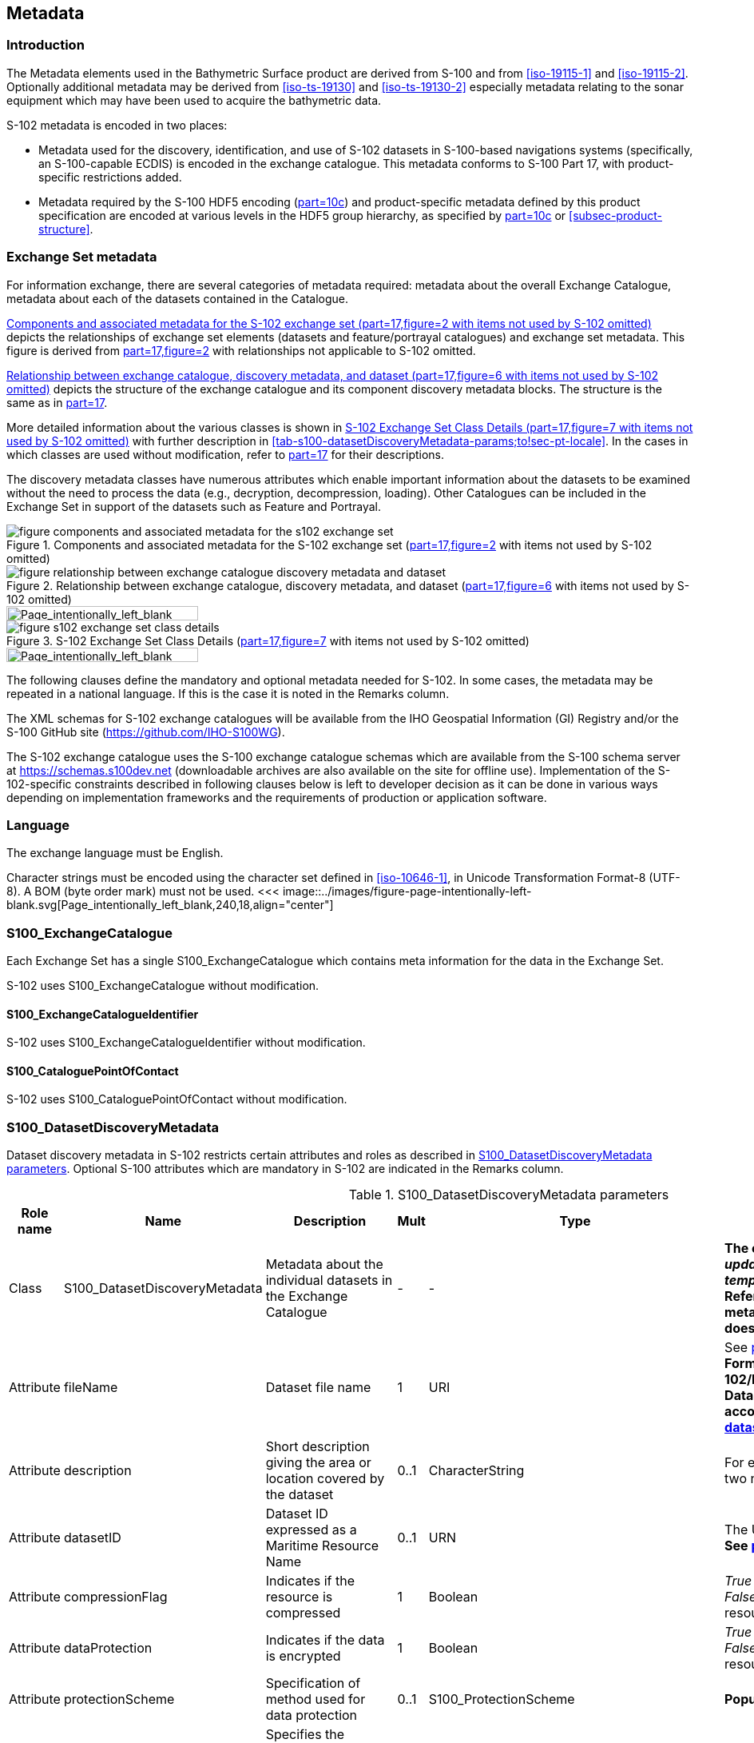 
[[sec-metadata]]
== Metadata

//Since S-102 now describes a “navigation product” intended for ECDIS use: (a) ISO metadata files are not needed - ECDIS doesn’t have to read them; and (b) any “extra” metadata (metadata not defined in Part 17) should, at least in this edition, *not* be added to the exchange catalogue. If such extra metadata *has* to be provided, it should be as HDF5 attributes in the root group. (RM Comment 23Jan2023)

//With the removal of ISO metadata files, the metadata attributes in the old Sections 12.2 (Discovery metadata) and 12.3 (Structure metadata) are not encoded anywhere and these clauses have been deleted. The attributes depthCorrectionType and verticalUncertaintyType are also not encoded anywhere in the “navigation” version of S-102. (RM Comment 20 Mar 2023)

=== Introduction
The Metadata elements used in the Bathymetric Surface product are derived from S-100 and from <<iso-19115-1>> and <<iso-19115-2>>. Optionally additional metadata may be derived from <<iso-ts-19130>> and <<iso-ts-19130-2>> especially metadata relating to the sonar equipment which may have been used to acquire the bathymetric data.

S-102 metadata is encoded in two places:

* Metadata used for the discovery, identification, and use of S-102 datasets in S-100-based navigations systems (specifically, an S-100-capable ECDIS) is encoded in the exchange catalogue. This metadata conforms to S-100 Part 17, with product-specific restrictions added.

* Metadata required by the S-100 HDF5 encoding (<<iho-s100,part=10c>>) and product-specific metadata defined by this product specification are encoded at various levels in the HDF5 group hierarchy, as specified by <<iho-s100,part=10c>> or <<subsec-product-structure>>.

[[subsec-exchange-set-metadata]]
=== Exchange Set metadata
For information exchange, there are several categories of metadata required: metadata about the overall Exchange Catalogue, metadata about each of the datasets contained in the Catalogue.

<<fig-components-and-associated-metadata-for-the-s102-exchange-set>> depicts the relationships of exchange set elements (datasets and feature/portrayal catalogues) and exchange set metadata. This figure is derived from <<iho-s100,part=17,figure=2>> with relationships not applicable to S-102 omitted.

<<fig-relationship-between-exchange-catalogue-discovery-metadata-and-dataset>> depicts the structure of the exchange catalogue and its component discovery metadata blocks. The structure is the same as in <<iho-s100,part=17>>.

More detailed information about the various classes is shown in <<fig-s102-exchange-set-class-details>> with further description in <<tab-s100-datasetDiscoveryMetadata-params;to!sec-pt-locale>>. In the cases in which classes are used without modification, refer to <<iho-s100,part=17>> for their descriptions.

The discovery metadata classes have numerous attributes which enable important information about the datasets to be examined without the need to process the data (e.g., decryption, decompression, loading). Other Catalogues can be included in the Exchange Set in support of the datasets such as Feature and Portrayal.

[[fig-components-and-associated-metadata-for-the-s102-exchange-set]]
.Components and associated metadata for the S-102 exchange set (<<iho-s100,part=17,figure=2>> with items not used by S-102 omitted)
image::../images/figure-components-and-associated-metadata-for-the-s102-exchange-set.png[]

[[fig-relationship-between-exchange-catalogue-discovery-metadata-and-dataset]]
.Relationship between exchange catalogue, discovery metadata, and dataset (<<iho-s100,part=17,figure=6>> with items not used by S-102 omitted)
image::../images/figure-relationship-between-exchange-catalogue-discovery-metadata-and-dataset.png[]
<<<
image::../images/figure-page-intentionally-left-blank.svg[Page_intentionally_left_blank,240,18,align="center"]
[%landscape]
<<<
[[fig-s102-exchange-set-class-details]]
.S-102 Exchange Set Class Details (<<iho-s100,part=17,figure=7>> with items not used by S-102 omitted)
image::../images/figure-s102-exchange-set-class-details.png[]
<<<
image::../images/figure-page-intentionally-left-blank.svg[Page_intentionally_left_blank,240,18,align="center"]
[%portrait]
<<<

The following clauses define the mandatory and optional metadata needed for S-102. In some cases, the metadata may be repeated in a national language. If this is the case it is noted in the Remarks column.

The XML schemas for S-102 exchange catalogues will be available from the IHO Geospatial Information (GI) Registry and/or the S-100 GitHub site (https://github.com/IHO-S100WG).

The S-102 exchange catalogue uses the S-100 exchange catalogue schemas which are available from the S-100 schema server at https://schemas.s100dev.net (downloadable archives are also available on the site for offline use). Implementation of the S-102-specific constraints described in following clauses below is left to developer decision as it can be done in various ways depending on implementation frameworks and the requirements of production or application software.

=== Language

The exchange language must be English.

Character strings must be encoded using the character set defined in <<iso-10646-1>>, in Unicode Transformation Format-8 (UTF-8). A BOM (byte order mark) must not be used.
<<<
image::../images/figure-page-intentionally-left-blank.svg[Page_intentionally_left_blank,240,18,align="center"]
[%landscape]
<<<

[[subsec-s100_exchangecatalogue]]
=== S100_ExchangeCatalogue

Each Exchange Set has a single S100_ExchangeCatalogue which contains meta information for the data in the Exchange Set.

S-102 uses S100_ExchangeCatalogue without modification. 


==== S100_ExchangeCatalogueIdentifier
S-102 uses S100_ExchangeCatalogueIdentifier without modification.

==== S100_CataloguePointOfContact
S-102 uses S100_CataloguePointOfContact without modification.

=== S100_DatasetDiscoveryMetadata
Dataset discovery metadata in S-102 restricts certain attributes and roles as described in <<tab-s100-datasetDiscoveryMetadata-params>>. Optional S-100 attributes which are mandatory in S-102 are indicated in the Remarks column.

[[tab-s100-datasetDiscoveryMetadata-params]]
.S100_DatasetDiscoveryMetadata parameters
[cols="a,a,a,^a,a,a",options="header"]
|===
|Role name |Name |Description |Mult |Type |Remarks

|Class
|S100_DatasetDiscoveryMetadata
|Metadata about the individual datasets in the Exchange Catalogue
|-
|-
|*The optional S-100 attributes _updateNumber_, _updateApplicationDate_, _referenceID_, and _temporalExtent_ are not used in S-102.* +
*References to support file discovery metadata are not permitted because S-102 does not use support files.*

|Attribute
|fileName
|Dataset file name
|1
|URI
|See <<iho-s100,part=1,clause=4.6>> +
*Format: file:/S-102/DATASET_FILES/<dsname>* +
*Dataset file name <dsname> must be according to format defined in <<subsec-dataset-file-naming>>.*

|Attribute
|description
|Short description giving the area or location covered by the dataset
|0..1
|CharacterString
|For example a harbour or port name, between two named locations, etc.

|Attribute
|datasetID
|Dataset ID expressed as a Maritime Resource Name
|0..1
|URN
|The URN must be an MRN. +
*See <<iho-s100,part=3,clause=10>>*

|Attribute
|compressionFlag
|Indicates if the resource is compressed
|1
|Boolean
|_True_ indicates a compressed dataset resource. +
_False_ indicates an uncompressed dataset resource.

|Attribute
|dataProtection
|Indicates if the data is encrypted
|1
|Boolean
|_True_ indicates an encrypted dataset resource. +
_False_ indicates an unencrypted dataset resource.

|Attribute
|protectionScheme
|Specification of method used for data protection
|0..1
|S100_ProtectionScheme
|*Populate if and only if _dataProtection_ = _True_.*

|Attribute
|digitalSignatureReference
|Specifies the algorithm used to compute _digitalSignatureValue_
|1
|S100_SE_DigitalSignatureReference
|*See <<iho-s100,part=15,clause8.11.7>> & <<sec-certs-digsign>>*

|Attribute
|digitalSignatureValue
|Value derived from the digital signature
|1..*
|S100_SE_DigitalSignature
|*see <<iho-s100,part=15,clause=15-8.11.3>>* +
The value resulting from application of _digitalSignatureReference_ +
Implemented as the digital signature format specified in <<iho-s100,part=15>>

|Attribute
|copyright
|Indicates if the dataset is copyrighted
|1
|Boolean
|_True_ indicates the resource is copyrighted. +
_False_ indicates the resource is not copyrighted.

|Attribute
|classification
|Indicates the security classification of the dataset
|1
|Class +
MD_SecurityConstraints>MD_ClassificationCode (codelist)
|*Mandatory in S-102* +
[loweralpha]
. unclassified
. restricted
. confidential
. secret
. top secret
. sensitive but unclassified
. for official use only
. protected
. limited distribution

|Attribute
|purpose
|The purpose for which the dataset has been issued
|*1*
|S100_Purpose
|*Mandatory in S-102*

|Attribute
|notForNavigation
|Indicates the dataset is not intended to be used for navigation
|1
|Boolean
|_True_ indicates the dataset *is not* intended to be used for navigation. +
_False_ indicates the dataset *is* intended to be used for navigation.

|Attribute
|specificUsage
|The use for which the dataset is intended
|0..1
|MD_USAGE>specificUsage (character string)
|-

|Attribute
|editionNumber
|The edition number of the dataset
|*1*
//Superfluous for product without updates and reissues; S-102 will always replace the full product file; change to 0 as possible accourding to S100 (RohdeBSH 07. June 2024)
|Integer
|When a data set is initially created, the Edition number 1 is assigned to it. The Edition number is increased by 1 at each new Edition. Edition number remains the same for a re-issue. +
*Mandatory in S-102*

|Attribute
|issueDate
|Date on which the data was made available by the Data Producer
|1
|Date
|-

|Attribute
|issueTime
|Time of day at which the data was made available by the Data Producer
|0..1
|Time
|The S-100 datatype Time +
*May be required if multiple instances of a product are issued on the same day.*

|Attribute
|boundingBox
|The extent of the dataset limits
|*1*
|EX_GeographicBoundingBox
|*Mandatory in S-102* +
*Defined as a rectangle coincident with the outermost cell boundaries of the dataset.*

|Attribute
|productSpecification
|The Product Specification used to create this dataset
|1
|S100_ProductSpecification
|*<<tab-s100-productSpecification-params>>*

|Attribute
|producingAgency
|Agency responsible for producing the data
|1
|CI_Responsibility>CI_Organisation
|See <<iho-s100,part=17,table=17-3>>

|Attribute
|producerCode
|The official IHO Producer Code from S-62
|1
|CharacterString
|*Mandatory in S-102*

|Attribute
|encodingFormat
|The encoding format of the dataset
|1
|S100_EncodingFormat
|*The only allowed value is HDF5* +
*<<tab-s100-encodingFormat-params>>*

|Attribute
|dataCoverage
|Provides information about data coverages within the dataset
|*1*..*
|S100_DataCoverage
|*Mandatory in S-102* +
*<<tab-s100-dataCoverage-params>>*

|Attribute
|comment
|Any additional information
|0..1
|CharacterString
|-

|Attribute
|defaultLocale
|Default language and character set used in the dataset
|0..1
|PT_Locale
|In absence of defaultLocale, the language is English, and the character set is UTF-8.

|Attribute
|otherLocale
|Other languages and character sets used in the dataset
|0..*
|PT_Locale
|

|Attribute
|metadataPointOfContact
|Point of contact for metadata
|0..1
|CI_Responsibility>CI_Individual +
or +
CI_Responsibility>CI_Organisation
|Only if metadataPointOfContact differs from producingAgency

|Attribute
|metadataDateStamp
|Date stamp for metadata
|0..1
|Date
|May or may not be the issue date


|Attribute
|replacedData
|Indicates if a cancelled dataset is replaced by another data file(s)
|0..1
|Boolean
|See note following <<iho-s100,part=17,table=S100_DatasetDiscoveryMetadata>> +
*Mandatory when purpose = cancellation*

|Attribute
|dataReplacement
|Dataset name
|0..*
|CharacterString
|A dataset may be replaced by 1 or more datasets. +
*Dataset name must be according to format defined in <<subsec-dataset-file-naming>>.* +
*For example, _102DE00KD54.H5_* +
See note following <<iho-s100,part=17,table=S100_DatasetDiscoveryMetadata>> +
*Mandatory when replacedData = true*

|Attribute
|navigationPurpose
|Classification of intended navigation purpose (for Catalogue indexing purposes)
|*1*..3
|S100_NavigationPurpose
|If Product Specification is intended for creation of navigational products, this attribute should be mandatory. +
*Mandatory in S-102*

|Role
|resourceMaintenance
|Information about the frequency of resource updates, and the scope of those updates
|0..1
|MD_MaintenanceInformation
|S-100 restricts the multiplicity to 0..1 and adds specific restrictions on the ISO 19115 structure and content. See <<iho-s100,part=17>>. +
Format: PnYnMnDTnHnMnS (XML built-in type for ISO 8601 duration). See <<iho-s100,part=17,clause=4.9>>. +
*S-102 discovery metadata blocks should populate maintenance information if and only if the date of the next edition is definite, whether it is due on a regular or irregular schedule.*

|===

==== S100_NavigationPurpose
S-102 uses S100_NavigationPurpose without modification.

==== S100_DataCoverage
S-102 uses S100_DataCoverage without modification, but with additional remarks and changes to the multiplicity.

[[tab-s100-dataCoverage-params]]
.S100_DataCoverage parameters
[cols="a,a,a,^a,a,a",options="header"]
|===
|Role name |Name |Description |Mult |Type |Remarks

|Class
|S100_DataCoverage
|A spatial extent where data is provided along with the display scale information for the provided data
|-
|-
|This field is used by user systems as part of the data loading and unloading algorithms, and it is strongly encouraged that Product Specifications mandate the use of one or more of the displayScale provided as part of S100_DataCoverage.

|Attribute
|boundingPolygon
|A polygon which defines the actual data limit
|1
|EX_BoundingPolygon
|<<note-s100datacoverage-boundingPolygon>>

|Attribute
|temporalExtent
|Specification of the temporal extent of the coverage
|*0*
|S100_TemporalExtent
|*The _temporalExtent_ is not used in S-102.*

|Attribute
|optimumDisplayScale
|The scale at which the data is optimally displayed
|0..1
|Integer
|Example: A scale of 1:25000 is encoded as 25000

|Attribute
|maximumDisplayScale
|The maximum scale at which the data is displayed
|0..1
|Integer
|

|Attribute
|minimumDisplayScale
|The minimum scale at which the data is displayed
|0..1
|Integer
|

|Attribute
|approximateGridResolution
|The resolution of gridded or georeferenced data (in metres)
|*1..2*
|Real
|*Mandatory in S-102* +
A single value may be provided when all axes have a common resolution. +
For multiple value provision, use axis order as specified in dataset. +
For example, for 5 metre resolution, the value 5 must be encoded. +
If the grid cell size varies over the extent of the grid +
(i.e., when using a geographic grid), an approximated value should be used.
|===
[[note-s100datacoverage-boundingPolygon]]
[NOTE]
====
_boundingPolygon_ is restricted to a single GML Polygon with one exterior and 0 or more interiors expressed as Linear Rings using SRS EPSG:4326. The exterior and optional interiors shall be composed of a closed sequence of >=4 coordinate positions expressed individually or as a list (posList). The GML polygon shall have a valid GML identifier.
====

==== S100_Purpose
S-102 uses S100_Purpose without modification, but with a restriction on the allowed values.

[[tab-s100-purpose]]
.S100_Purpose
[cols="a,a,a,^a,a,options="header"]
|===
|Role name |Name |Description |Code |Remarks

|Enumeration
|S100_Purpose
|The purpose of the dataset
|-
|*The S-100 values _update_, _reissue_, and _delta_ are not used in S-102.*

|Value
|newDataset
|Brand new dataset
|1
|No data has previously been produced for this area.

|Value
|newEdition
|New edition of the dataset or Catalogue
|2
|Includes new information which has not been previously distributed by updates.

|Value
|cancellation
|Dataset or Catalogue that has been cancelled
|5
|Indicates the dataset or Catalogue should no longer be used and can be deleted.
|===

==== S100_EncodingFormat
S-102 uses S100_EncodingFormat with a restriction on the allowed values to permit only the S-100 HDF5 format for S-102 datasets.

[[tab-s100-encodingFormat-params]]
.S100_EncodingFormat parameters
[cols="a,a,a,^a,a",options="header"]
|===
|Role name |Name |Description |Code |Remarks

|Enumeration
|S100_EncodingFormat
|The encoding format
|-
|*The only value allowed in S-102 is "`HDF5`".*

|Value
|HDF5
|The HDF5 data format as defined in <<iho-s100,part=10c>>
|3
|-
|===

==== S100_ProductSpecification
S-102 uses S100_ProductSpecification without modification, but with additional remarks and changes to the multiplicity.

[[tab-s100-productSpecification-params]]
.S100_ProductSpecification parameters
[cols="a,a,a,^a,a,a",options="header"]
|===
|Role name |Name |Description |Mult |Type |Remarks

|Class
|S100_ProductSpecification
|The Product Specification contains the information needed to build the specified product.
|-
|-
|-

|Attribute
|name
|The name of the Product Specification used to create the datasets
|*1*
|CharacterString
|The name in the GI Registry should be used for this field. +
*For S-102, this name is "Bathymetric Surface" (as of 25 June 2024).*

|Attribute
|version
|The version number of the Product Specification
|*1*
|CharacterString
|TR 2/2007 specifies versioning of Product Specifications +
*Example: 3.0.0 for S-102 Edition 3.0.0*

|Attribute
|date
|The version date of the Product Specification
|*1*
|Date
|-

|Attribute
|productIdentifier
|Machine readable unique identifier of a product type
|1
|CharacterString +
(Restricted to Product ID values from the IHO Product Specification Register in the IHO Geospatial Information (GI) Registry)
|*For S-102, this identifier is "S-102" (without quotes).*

|Attribute
|number
|The number used to lookup the product in the Product Specification Register of the IHO GI registry
|1
|Integer
|For IHO Product Specifications, these numbers should be taken from the IHO Product Specification Register in the IHO GI Registry. +
*The corresponding Idx-number of the IHO Registry for S-102 Ed. 3.0.0 is 215.*

|Attribute
|compliancyCategory
|The level of compliance of the Product Specification to S-100
|0..1
|S100_CompliancyCategory
|See <<iho-s100,part=4a,clause=4a-5.5>> *and <<subsec-s100-compliancy-category>> below.*
|===

[[subsec-s100-compliancy-category]]
==== S100_CompliancyCategory
S-102 exchange sets conforming to this edition of S-102 and using a CRS from the EPSG registry may be encoded as category 3 or 4 when the _compliancyCategory_ metadata attribute is populated. Because S-98 interoperability assumes _category4_ datasets, _category4_ may be used for test purposes, though the absence of test datasets and of a published IHO interoperability catalogue mean this edition of S-102 does not yet qualify for _category4_. *Given the uncertainty about interoperability testing requirements and availability of test datasets, the S-100 WG chair and S-102 PT chair should be consulted for up-to-date guidance.*

[[tab-s100-compliancyCategory]]
.S100_CompliancyCategory
[cols="a,a,a,^a,a",options="header"]
|===
|Role Name |Name |Description |Code |Remarks


|Enumeration
|S100_CompliancyCategory
|-
|-
|*S-102 should use _category3_ or _category4_, subject to the guidance provided in <<subsec-s100-compliancy-category>>.*

|Value
|category3
|IHO S-100 compliant with standard encoding
|3
|*Qualifies as _category2_; plus "The Product Specification uses only an encoding method defined in <<iho-s100,part=10;and!part=4a,clause=5.5.3>>"*

|Value
|category4
|IHO S-100 and IMO harmonized display compliant
|4
|*Qualifies as _category3_; plus additional requirements, including a portrayal catalogue, cybersecurity (digital signatures and encryption), test material, use of a CRS from the EPSG Registry, and compliance with the IHO S-98 interoperability catalogue. <<iho-s100,part=4a,clause=5.5.4>>*

|===

==== S100_ProtectionScheme
S-102 uses S100_ProtectionScheme without modification.


=== MD_MaintenanceInformation
S-102 uses MD_MaintenanceInformation without modification.


=== MD_MaintenanceFrequencyCode
S-102 uses MD_MaintenanceFrequencyCode without modification.


=== S100_CatalogueDiscoveryMetadata
S-102 uses S100_CatalogueDiscoveryMetadata without modification.


==== S100_CatalogueScope
S-102 uses S100_CatalogueScope without modification.


[[sec-pt-locale]]
==== PT_Locale
S-102 uses PT_Locale without modification.
The class PT_Locale is defined in <<iso-19115-1>>. LanguageCode, CountryCode, and MD_CharacterSetCode are ISO codelists which are defined in a codelists file which is part of the S-100 Edition 5.2.0 schema distribution.

[[sec-certs-digsign]]
=== Certificates and Digital Signatures
The classes S100_SE_CertificateContainerType (<<iho-s100,part=15,clause=8.11.1>>), S100_SE_DigitalSignatureReference (<<iho-s100,part=15,clause=8.11.7>>), and S100_SE_DigitalSignature are defined in <<iho-s100,part=15>> and implemented in the S-100 generic schemas.

In accordance with <<iho-s100,part=15>>, only the ECDSA algorithm is allowed from the S100_SE_DigitalSignatureReference enumeration.

S-102 uses S100_SE_DigitalSignature without modification. As stated in <<iho-s100,part=15,clause=15-8.11.3>>:

"The class S100_SE_DigitalSignature is realized as one of either S100_SE_SignatureOnData (a digital signature of a particular identified resource) or an additional digital signature defined using the class S100_SE_AdditionalSignature, each of which is either a S100_SE_SignatureOnData or S100_SE_SignatureOnSignature element as described in <<iho-s100,part=15,clause=8.8>>. <<iho-s100,part=17>> metadata thus allows for multiple digital signatures, a single mandatory S100_SE_SignatureOnData and any number of additional signatures, either of the data or other signatures."

<<<
image::../images/figure-page-intentionally-left-blank.svg[Page_intentionally_left_blank,240,18,align="center"]
